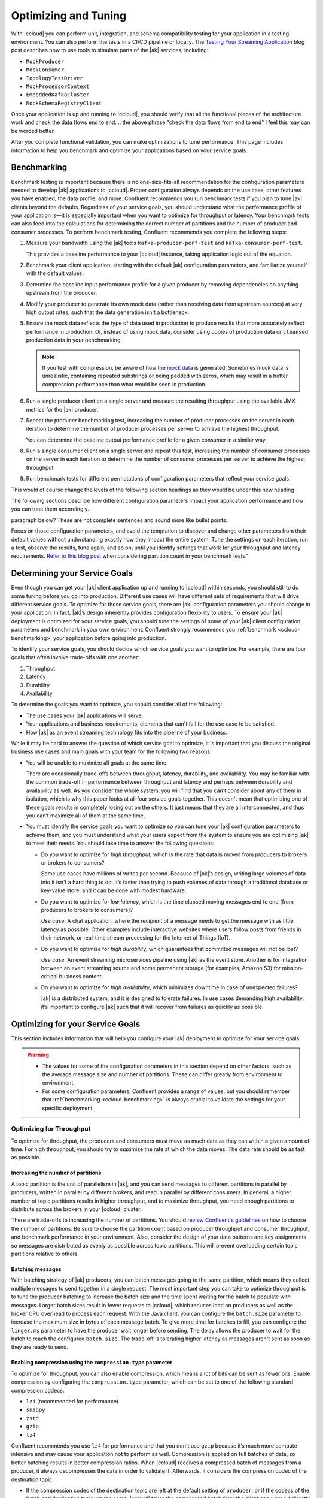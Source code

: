 .. _ccloud-optimizing:

Optimizing and Tuning
=====================

With |ccloud| you can perform unit, integration, and schema compatibility
testing for your application in a testing environment. You can also perform the
tests in a CI/CD pipeline or locally. The `Testing Your Streaming Application
<https://www.confluent.io/blog/stream-processing-part-2-testing-your-streaming-application/>`__
blog post describes how to use tools to simulate parts of the |ak| services, including:

- ``MockProducer``
- ``MockConsumer``
- ``TopologyTestDriver``
- ``MockProcessorContext``
- ``EmbeddedKafkaCluster``
- ``MockSchemaRegistryClient``

Once your application is up and running to |ccloud|, you should verify that all
the functional pieces of the architecture work and check the data flows end to
end.
.. the above phrase "check the data flows from end to end" I feel this may can be worded better.

After you complete functional validation, you can make optimizations to tune
performance. This page includes information to help you benchmark and
optimize your applications based on your service goals.


.. _ccloud-benchmarking:

Benchmarking
------------

Benchmark testing is important because there is no one-size-fits-all
recommendation for the configuration parameters needed to develop |ak|
applications to |ccloud|. Proper configuration always depends on the use
case, other features you have enabled, the data profile, and more. Confluent
recommends you run benchmark tests if you plan to tune |ak| clients beyond the
defaults. Regardless of your service goals, you should understand what the
performance profile of your application is—it is especially important when you
want to optimize for throughput or latency. Your benchmark tests can also feed
into the calculations for determining the correct number of partitions and the
number of producer and consumer processes. To perform benchmark testing,
Confluent recommends you complete the following steps:

#. Measure your bandwidth using the |ak| tools ``kafka-producer-perf-test`` and
   ``kafka-consumer-perf-test``.

   This provides a baseline performance to your |ccloud| instance, taking
   application logic out of the equation.

#. Benchmark your client application, starting with the default |ak|
   configuration parameters, and familiarize yourself with the default values.

#. Determine the baseline input performance profile for a given producer by
   removing dependencies on anything upstream from the producer.

#. Modify your producer to generate its own mock data (rather than receiving
   data from upstream sources) at very high output rates, such that the data
   generation isn't a bottleneck.

#. Ensure the mock data reflects the type of data used in production to
   produce results that more accurately reflect performance in production. Or,
   instead of using mock data, consider using copies of production data or
   ``cleansed`` production data in your benchmarking.

   .. note::

      If you test with compression, be aware of how the `mock
      data <https://www.confluent.io/blog/easy-ways-generate-test-data-kafka/>`__ is
      generated. Sometimes mock data is unrealistic, containing repeated substrings or
      being padded with zeros, which may result in a better compression performance
      than what would be seen in production.

#. Run a single producer client on a single server and measure the resulting
   throughput using the available JMX metrics for the |ak| producer.

#. Repeat the producer benchmarking test, increasing the number of producer
   processes on the server in each iteration to determine the number of producer
   processes per server to achieve the highest throughput.

   You can determine the baseline output performance profile for a given
   consumer in a similar way.

#. Run a single consumer client on a single server and repeat this test,
   increasing the number of consumer processes on the server in each iteration to
   determine the number of consumer processes per server to achieve the highest
   throughput.

#. Run benchmark tests for different permutations of configuration parameters
   that reflect your service goals.


.. This following paragraph seems like it should start a new section with a new heading?
This would of course change the levels of the following section headings as they would be under this new heading

The following sections describe how different configuration parameters impact
your application performance and how you can tune them accordingly.

..  Are we speaking about what users should do or the section here in the
paragraph below? These are not complete sentences and sound more like bullet
points:

Focus on those configuration parameters, and avoid the temptation to discover
and change other parameters from their default values without understanding
exactly how they impact the entire system. Tune the settings on each iteration,
run a test, observe the results, tune again, and so on, until you identify
settings that work for your throughput and latency requirements. `Refer to this
blog post
<https://www.confluent.io/blog/apache-kafka-supports-200k-partitions-per-cluster>`__
when considering partition count in your benchmark tests."


Determining your Service Goals
------------------------------

Even though you can get your |ak| client application up and running to |ccloud|
within seconds, you should still to do some tuning before you go into
production. Different use cases will have different sets of requirements that
will drive different service goals. To optimize for those service goals, there
are |ak| configuration parameters you should change in your application. In
fact, |ak|’s design inherently provides configuration flexibility to users. To
ensure your |ak| deployment is optimized for your service goals, you should tune
the settings of some of your |ak| client configuration parameters and benchmark
in your own environment. Confluent strongly recommends you :ref:`benchmark
<ccloud-benchmarking>` your application before going into production.

To identify your service goals, you should decide which service goals you want
to optimize. For example, there are four goals that often involve trade-offs
with one another:

#. Throughput
#. Latency
#. Durability
#. Availability

To determine the goals you want to optimize, you should consider all of the following:

- The use cases your |ak| applications will serve.

- Your applications and business requirements, elements that can't fail for the
  use case to be satisfied.

- How |ak| as an event streaming technology fits into the pipeline of your business.

While it may be hard to answer the question of which service goal to optimize, it
is important that you discuss the original business use cases and main goals
with your team for the following two reasons:

-  You will be unable to maximize all goals at the same time.

   There are occasionally trade-offs between throughput, latency, durability, and
   availability. You may be familiar with the common trade-off in performance
   between throughput and latency and perhaps between durability and availability
   as well. As you consider the whole system, you will find that you can't consider about
   any of them in isolation, which is why this paper looks at
   all four service goals together. This doesn't mean that optimizing one of these
   goals results in completely losing out on the others. It just means that they
   are all interconnected, and thus you can’t maximize all of them at the same
   time.

-  You must identify the service goals you want to optimize so you
   can tune your |ak| configuration parameters to achieve them, and you must
   understand what your users expect from the system to ensure you are
   optimizing |ak| to meet their needs. You should take time to answer the
   following questions:

   -  Do you want to optimize for *high throughput*, which is the rate that
      data is moved from producers to brokers or brokers to consumers?

      Some use cases have millions of writes per second. Because of |ak|’s
      design, writing large volumes of data into it isn't a hard thing to do.
      It’s faster than trying to push volumes of data through a traditional
      database or key-value store, and it can be done with modest hardware.

   -  Do you want to optimize for *low latency*, which is the time elapsed
      moving messages end to end (from producers to brokers to consumers)?

      *Use case*: A chat application, where the recipient of a message needs to
      get the message with as little latency as possible. Other examples include
      interactive websites where users follow posts from friends in their
      network, or real-time stream processing for the Internet of Things (IoT).

   -  Do you want to optimize for *high durability*, which guarantees that
      committed messages will not be lost?

      *Use case*: An event streaming microservices pipeline using |ak| as the
      event store. Another is for integration between an event streaming source
      and some permanent storage (for examples, Amazon S3) for mission-critical
      business content.

   -  Do you want to optimize for *high availability*, which minimizes
      downtime in case of unexpected failures?

      |ak| is a distributed system, and it is designed to tolerate failures. In
      use cases demanding high availability, it’s important to configure |ak|
      such that it will recover from failures as quickly as possible.

.. do we have use case examples for question 1 and question 4 for consistency

Optimizing for your Service Goals
---------------------------------

This section includes information that will help you configure your |ak|
deployment to optimize for your service goals.

.. warning::

   - The values for some of the configuration parameters in this section depend on
     other factors, such as the average message size and number of partitions.
     These can differ greatly from environment to environment.

   - For some configuration parameters, Confluent provides a range of values,
     but you should remember that :ref:`benchmarking <ccloud-benchmarking>` is
     always crucial to validate the settings for your specific deployment.

.. _optimizing-for-throughput:

Optimizing for Throughput
~~~~~~~~~~~~~~~~~~~~~~~~~

To optimize for throughput, the producers and consumers must move as much data
as they can within a given amount of time. For high throughput, you should try
to maximize the rate at which the data moves. The data rate should be as fast
as possible.

Increasing the number of partitions
***********************************

A topic partition is the unit of parallelism in |ak|, and you can
send messages to different partitions in parallel by producers, written in
parallel by different brokers, and read in parallel by different consumers. In
general, a higher number of topic partitions results in higher throughput, and
to maximize throughput, you need enough partitions to distribute across the
brokers in your |ccloud| cluster.

There are trade-offs to increasing the number of partitions. You should `review
Confluent's guidelines
<https://www.confluent.io/blog/how-choose-number-topics-partitions-kafka-cluster>`__
on how to choose the number of partitions. Be sure to choose the partition count
based on producer throughput and consumer throughput, and benchmark performance
in your environment. Also, consider the design of your data patterns and key
assignments so messages are distributed as evenly as possible across topic
partitions. This will prevent overloading certain topic partitions relative to
others.

Batching messages
*****************

With batching strategy of |ak| producers, you can batch messages going to the
same partition, which means they collect multiple messages to send together in a
single request. The most important step you can take to optimize throughput is
to tune the producer batching to increase the batch size and the time spent
waiting for the batch to populate with messages. Larger batch sizes result in
fewer requests to |ccloud|, which reduces load on producers as well as the
broker CPU overhead to process each request. With the Java client, you can
configure the ``batch.size`` parameter to increase the maximum size in bytes of
each message batch. To give more time for batches to fill, you can configure the
``linger.ms`` parameter to have the producer wait longer before sending. The
delay allows the producer to wait for the batch to reach the configured
``batch.size``. The trade-off is tolerating higher latency as messages aren't
sent as soon as they are ready to send.


Enabling compression using the ``compression.type`` parameter
*************************************************************

To optimize for throughput, you can also enable compression, which means a lot
of bits can be sent as fewer bits. Enable compression by configuring the
``compression.type`` parameter, which can be set to one of the following
standard compression codecs:

-  ``lz4`` (recommended for performance)
-  ``snappy``
-  ``zstd``
-  ``gzip``
-  ``lz4``

Confluent recommends you use ``lz4`` for performance and that you don't use
``gzip`` because it’s much more compute intensive and may cause your application
not to perform as well. Compression is applied on full batches of data, so
better batching results in better compression ratios. When |ccloud| receives a
compressed batch of messages from a producer, it always decompresses the data in
order to validate it. Afterwards, it considers the compression codec of the
destination topic.

-  If the compression codec of the destination topic are left at the
   default setting of ``producer``, or if the codecs of the batch and
   destination topic are the same, |ccloud| takes the compressed batch from the
   client and writes it directly to the topic’s log file without taking cycles
   to recompress the data

-  Otherwise, |ccloud| needs to recompress the data to match the codec of the
   destination topic, and this can result in a performance
   impact; therefore, keep the compression codecs the same if possible


Setting the ``acks`` parameter
*******************************

When a producer sends a message to |ccloud|, the message is sent to the leader
broker for the target partition. Then the producer awaits a response from the
leader broker (assuming ``acks`` isn't set to ``0``, in which case the producer
will not wait for any acknowledgment from the broker at all) to know that its
message has been committed before proceeding to send the next messages. There
are automatic checks in place to make sure consumers cannot read messages that
haven’t been committed yet. When leader brokers send those responses, it may
impact the producer throughput: the sooner a producer receives a response, the
sooner the producer can send the next message, which generally results in higher
throughput. So producers can set the configuration parameter ``acks`` to specify
the number of acknowledgments the leader broker must have received before
responding to the producer with an acknowledgment. Setting ``acks=1`` makes the
leader broker write the record to its local log and then acknowledge the request
without awaiting acknowledgment from all followers. The trade-off is you have to
tolerate lower durability, because the producer doesn't have to wait until the
message is replicated to other brokers.


Adjusting memory allocation using the ``buffer.memory`` parameter
******************************************************************

|ak| producers automatically allocate memory for the Java client to store unsent
messages. If that memory limit is reached, then the producer will block on
additional sends until memory frees up or until ``max.block.ms`` time passes.
You can adjust how much memory is allocated with the configuration parameter
``buffer.memory``. If you don’t have a lot of partitions, you may not need to
adjust this at all. However, if you have a lot of partitions, you can tune
``buffer.memory``–while also taking into account the message size, linger time,
and partition count—to maintain pipelines across more partitions. This in turn
enables better use of the bandwidth across more brokers.


Configuring the ``fetch.min.bytes`` parameter
^^^^^^^^^^^^^^^^^^^^^^^^^^^^^^^^^^^^^^^^^^^^^^

Another way to optimize for throughput is adjust how much data consumers receive
from each fetch from the leader broker in |ccloud|. You can increase how much
data the consumers get from the leader for each fetch request by increasing the
configuration parameter ``fetch.min.bytes``. This parameter sets the minimum
number of bytes expected for a fetch response from a consumer. Increasing this
will also reduce the number of fetch requests made to |ccloud|, reducing the
broker CPU overhead to process each fetch, thereby also improving throughput.
Similar to the consequence of increasing batching on the producer, there may be
a resulting trade-off to higher latency when increasing this parameter on the
consumer. This is because the broker won’t send the consumer new messages until
the fetch request has enough messages to fulfill the size of the fetch request
(``fetch.min.bytes``), or until the expiration of the wait time (configuration
parameter ``fetch.max.wait.ms``).

Assuming the application allows it, use consumer groups with multiple consumers
to parallelize consumption. Parallelizing consumption may improve throughput
because multiple consumers can balance the load, processing multiple partitions
simultaneously. The upper limit on this parallelization is the number of
partitions in the topic.

Summary of Configurations for Optimizing Throughput
****************************************************

Producer
^^^^^^^^

-  ``batch.size``: increase to 100000–200000 (default 16384)

-  ``linger.ms``: increase to 10–100 (default 0)

-  ``compression.type=lz4`` (default ``none``, for example, no compression)

-  ``acks=1`` (default 1)

-  ``buffer.memory``: increase if there are a lot of partitions (default
   33554432)

Consumer
^^^^^^^^

-  ``fetch.min.bytes``: increase to ~100000 (default 1)


.. _optimizing-for-throughput:

Optimizing for Latency
~~~~~~~~~~~~~~~~~~~~~~~

Many of the |ak| configuration parameters discussed in the
:ref:`optimizing-for-throughput` section have default settings that optimize for
latency. Thus, you generally don't need to adjust those configuration
parameters. This section includes a review of the key parameters to understand
how they work.


Increasing the number of partitions
***********************************

The `Confluent guidelines
<https://www.confluent.io/blog/how-choose-number-topics-partitions-kafka-cluster>`__
show you how to choose the number of partitions. Since a partition is a unit of
parallelism in |ak|, an increased number of partitions may increase throughput.

There is a trade-off for an increased number of partitions, and that's increased
latency. It may take longer to replicate several partitions shared
between each pair of brokers and consequently take longer for messages to be
considered committed. No message can be consumed until it is committed, so this
can ultimately increase end-to-end latency.

Batching messages
*****************

Producers automatically batch messages, which means they collect messages to
send together. The less time that is given waiting for those batches to fill,
then generally there is less latency producing data to |ccloud|. By default, the
producer is tuned for low latency and the configuration parameter ``linger.ms``
is set to 0, which means the producer will send as soon as it has data to send.
In this case, it isn't true that batching is disabled—messages are always sent
in batches—but sometimes a batch may have only one message (unless messages are
passed to the producer faster than it can send them).


Enabling compression
********************

Consider whether you need to enable compression. Enabling compression typically
requires more CPU cycles to do the compression, but it reduces network bandwidth
usage. So disabling compression typically spares the CPU cycles but increases
network bandwidth usage. Depending on the compression performance, you may
consider leaving compression disabled with ``compression.type=none`` to spare
the CPU cycles, although a good compression codec may potentially reduce latency
as well.


Setting the ``acks`` parameter
******************************

You can tune the number of acknowledgments the producer requires the leader
broker in the |ccloud| cluster to have received before considering a request
complete. (Note that this acknowledgment to the producer differs from when a
message is considered committed—more on that in the next section.) The sooner
the leader broker responds, the sooner the producer can continue sending the
next batch of messages, thereby generally reducing producer latency. Set the
number of required acknowledgments with the producer ``acks`` configuration
parameter. By default, ``acks=1``, which means the leader broker will respond
sooner to the producer before all replicas have received the message. Depending
on your application requirements, you can even set ``acks=0`` so that the
producer will not wait for a response for a producer request from the broker,
but then messages can potentially be lost without the producer even knowing.


Configuring the ``fetch.min.bytes`` parameter
*********************************************

Similar to the batching concept on the producers, you can tune consumers for
lower latency by adjusting how much data it gets from each fetch from the leader
broker in |ccloud|. By default, the consumer configuration parameter
``fetch.min.bytes`` is set to ``1``, which means that fetch requests are
answered as soon as a single byte of data is available or the fetch request
times out waiting for data to arrive–that is, the configuration parameter
``fetch.max.wait.ms``. Looking at these two configuration parameters together
lets you reason through the size of the fetch request–that is,
``fetch.min.bytes``–or the age of a fetch request-that is,
``fetch.max.wait.ms``.


Setting the ``topology.optimization`` parameter
***********************************************

If you have a `Kafka event streaming application
<https://docs.confluent.io/current/streams/index.html>`__ or are using `ksqlDB
<https://ksqldb.io>`__, there are also some performance enhancements you can
make within the application. For scenarios where you must perform table
lookups at very large scale and with a low processing latency, you can use local
stream processing. A popular pattern is to use |kconnect-long| to make remote
databases available local to |ak|. Then you can leverage the |kstreams| API or
ksqlDB to perform very fast and efficient `local joins of such tables and
streams
<https://www.confluent.io/blog/distributed-real-time-joins-and-aggregations-on-user-activity-events-using-kafka-streams/>`__,
rather than requiring the application to make a query to a remote database over
the network for each record. You can track the latest state of each table in a
local state store, thus greatly reducing the processing latency as well as
reducing the load of the remote databases when doing such streaming joins.

|kstreams| applications are founded on processor topologies, a graph of stream
processor nodes that can act on partitioned data for parallel processing.
Depending on the application, there may be conservative but unnecessary data
shuffling based on repartition topics, which would not result in any correctness
issues but can introduce performance penalties. To avoid performance penalties,
you may enable `topology optimizations
<https://www.confluent.io/blog/optimizing-kafka-streams-applications>`__ for
your event streaming applications by setting the configuration parameter
``topology.optimization``. Enabling topology optimizations may reduce the amount
of reshuffled streams that are stored and piped via repartition topics.


Summary of Configurations for Optimizing Latency
************************************************

Producer
^^^^^^^^

-  ``linger.ms=0`` (default 0)

-  ``compression.type=none`` (default ``none``, meaning no compression)

-  ``acks=1`` (default 1)

Consumer
^^^^^^^^

-  ``fetch.min.bytes=1`` (default 1)

Streams
^^^^^^^

-  ``StreamsConfig.TOPOLOGY_OPTIMIZATION``: ``StreamsConfig.OPTIMIZE``
   (default ``StreamsConfig.NO_OPTIMIZATION``)

-  Streams applications have embedded producers and consumers, so also
   check those configuration recommendations


Optimizing for Durability
~~~~~~~~~~~~~~~~~~~~~~~~-

Durability is all about reducing the chance for a message to get lost. |ccloud|
enforces a replication factor of ``3`` to ensure data durability.


Setting the ``acks`` configuration parameter
********************************************

Producers can control the durability of messages written to |ak| through the
``acks`` configuration parameter. This parameter was discussed in the context of
throughput and latency optimization, but it is primarily used in the context of
durability. To optimize for high durability, Confluent recommends setting the
parameter to ``acks=all`` (equivalent to ``acks=-1``), which means the leader
will wait for the full set of in-sync replicas (ISRs) to acknowledge the message
and to consider it committed. This provides the strongest available guarantees
that the record will not be lost as long as at least one in-sync replica remains
alive. The trade-off is tolerating a higher latency because the leader broker
waits for acknowledgments from replicas before responding to the producer.


Configuring producers for idempotency
*************************************

Producers can also increase durability by trying to resend messages if any sends
fail to ensure that data isn't lost. The producer automatically tries to resend
messages up to the number of times specified by the configuration parameter
``retries`` (default ``MAX_INT``) and up to the time duration specified by the
configuration parameter ``delivery.timeout.ms`` (default 120000), the latter of
which was introduced in
https://cwiki.apache.org/confluence/display/KAFKA/KIP-91+Provide+Intuitive+User+Timeouts+in+The+Producer%5BKIP-91].
You can tune ``delivery.timeout.ms`` to the desired upper bound for the total
time between sending a message and receiving an acknowledgment from the broker,
which should reflect business requirements of how long a message is valid for.

There are two things to take into consideration with these automatic producer
retries: duplication and message ordering.

#. *Duplication*: if there are transient failures in |ccloud| that cause a
   producer retry, the producer may send duplicate messages to |ccloud|

#. *Ordering*: multiple send attempts may be “in flight” at the same
   time, and a retry of a previously failed message send may occur after
   a newer message send succeeded

To address both of these, Confluent recommends you configure the producer for
idempotency–that is, ``enable.idempotence=true``–for which the brokers in
|ccloud| track messages using incrementing sequence numbers, similar to TCP.
Idempotent producers can handle duplicate messages and preserve message order
even with request pipelining—there is no message duplication because the broker
ignores duplicate sequence numbers, and message ordering is preserved because
when there are failures, the producer temporarily constrains to a single message
in flight until sequencing is restored. In case the idempotence guarantees can’t
be satisfied, the producer will raise a fatal error and reject any further
sends, so when configuring the producer for idempotency, the application
developer needs to catch the fatal error and handle it appropriately.


Setting the ``max.in.flight.requests.per.connection`` parameter
***************************************************************

If you don't configure the producer for idempotency but your business
requirements call for it, you must address the potential for message
duplication and ordering issues in other ways. To handle possible message
duplication if there are transient failures in |ccloud|, be sure to build your
consumer application logic to process duplicate messages. To preserve message
order while also allowing resending failed messages, set the configuration
parameter ``max.in.flight.requests.per.connection=1`` to ensure that only one
request can be sent to the broker at a time. To preserve message order while
allowing request pipelining, set the configuration parameter ``retries=0`` if
the application is able to tolerate some message loss.

Instead of letting the producer automatically retry sending failed messages, you
may prefer to manually code the actions for exceptions returned to the producer
client (for example, the ``onCompletion()`` method in the ``Callback`` interface
in the Java client). If you want manual retry handling, disable automatic
retries by setting ``retries=0``. Note that producer idempotency tracks message
sequence numbers, which makes sense only when automatic retries are enabled.
Otherwise, if you set ``retries=0`` and the application manually tries to resend
a failed message, then it just generates a new sequence number so the
duplication detection won’t work. Disabling automatic retries can result in
message gaps due to individual send failures, but the broker will preserve the
order of writes it receives.

|ccloud| provides durability by replicating data across multiple brokers. Each
partition will have a list of assigned replicas (or brokers) that should have
copies the data. The list of replicas that are caught up to the leader are
called in-sync replicas (ISRs). For each partition, leader brokers will
automatically replicate messages to other brokers that are in their ISR list.
When a producer sets ``acks=all`` (or ``acks=-1``), then the configuration
parameter ``min.insync.replicas`` specifies the minimum threshold for the
replica count in the ISR list. If this minimum count cannot be met, then the
producer will raise an exception. When used together, ``min.insync.replicas``
and ``acks`` allow you to enforce greater durability guarantees. A typical
scenario would be to create a topic with ``replication.factor=3``, topic
configuration override ``min.insync.replicas=2``, and producer ``acks=all``,
thereby ensuring that the producer raises an exception if a majority of replicas
don't receive a write.

You should also consider what happens to messages if there is an unexpected
consumer failure to ensure that no messages are lost as they are being
processed. Consumer offsets track which messages have already been consumed, so
how and when consumers commit message offsets are crucial for durability. You
want to avoid a situation where a consumer commits the offset of a message,
starts processing that message, and then unexpectedly fails. This is because the
subsequent consumer that starts reading from the same partition will not
reprocess messages with offsets that have already been committed.

By default, offsets are configured to be automatically committed during the
consumer’s ``poll()`` call at a periodic interval, and this is typically good
enough for most use cases. But if the consumer is part of a transactional chain
and you need strong message delivery guarantees, you may want the offsets to be
committed only after the consumer finishes completely processing the messages.
You can configure whether these consumer commits happen automatically or
manually with the configuration parameter ``enable.auto.commit``. For extra
durability, you may disable the automatic commit by setting
``enable.auto.commit=false`` and explicitly call one of the commit methods in
the consumer code (for example, ``commitSync()`` or ``commitAsync()``).

For even stronger guarantees, you may configure your applications for EOS
transactions, which enable atomic writes to multiple |ak| topics and partitions.
Since some messages in the log may be in various states of a transaction,
consumers can set the configuration parameter ``isolation.level`` to define the
types of messages they should receive. By setting
``isolation.level=read_committed``, consumers will receive only
non-transactional messages or committed transactional messages, and they will
not receive messages from open or aborted transactions. To use transactional
semantics in a ``consume-process-produce`` pattern and ensure each message is
processed exactly once, a client application should set
``enable.auto.commit=false`` and should not commit offsets manually, instead
using the ``sendOffsetsToTransaction()`` method in the ``KafkaProducer``
interface. You may also enable `exactly once
<https://www.confluent.io/blog/enabling-exactly-once-kafka-streams/>`__ for your
event streaming applications by setting the configuration parameter
``processing.guarantee``.


Summary of Configurations for Optimizing Durability
***************************************************

Producer
^^^^^^^^

-  ``replication.factor=3``

-  ``acks=all`` (default 1)

-  ``enable.idempotence=true`` (default false), to prevent duplicate
   messages and out-of-order messages

-  ``max.in.flight.requests.per.connection=1`` (default 5), to prevent
   out of order messages when not using an idempotent producer

Consumer
^^^^^^^^

-  ``enable.auto.commit=false`` (default true)

-  ``isolation.level=read_committed`` (when using EOS transactions)

Streams
^^^^^^^

-  ``StreamsConfig.REPLICATION_FACTOR_CONFIG``: 3 (default 1)

-  ``StreamsConfig.PROCESSING_GUARANTEE_CONFIG``:
   ``StreamsConfig.EXACTLY_ONCE`` (default
   ``StreamsConfig.AT_LEAST_ONCE``)

-  Streams applications have embedded producers and consumers, so also
   check those configuration recommendations


Optimizing for Availability
~~~~~~~~~~~~~~~~~~~~~~~~~~~

To optimize for high availability, you should tune your |ak| application to
recover as quickly as possible from failure scenarios.


Configuring the ``session.timeout.ms`` parameter
************************************************

When a producer sets ``acks=all`` (or ``acks=-1``), the configuration parameter
``min.insync.replicas`` specifies the minimum number of replicas that must
acknowledge a write for the write to be considered successful. If this minimum
cannot be met, then the producer will raise an exception. In the case of a
shrinking ISR, the higher this minimum value is, the more likely there is to be
a failure on producer send, which decreases availability for the partition. On
the other hand, by setting this value low (for example, ``min.insync.replicas=1``), the
system will tolerate more replica failures. As long as the minimum number of
replicas is met, the producer requests will continue to succeed, which increases
availability for the partition.

On the consumer side, consumers can share processing load by being a part of a
consumer group. If a consumer unexpectedly fails, |ak| can detect the failure
and rebalance the partitions amongst the remaining consumers in the consumer
group. The consumer failures can be hard failures (for example, ``SIGKILL``) or
soft failures (for example, expired session timeouts), and they can be detected
either when consumers fail to send heartbeats or when they fail to send
``poll()`` calls. The consumer liveness is maintained with a heartbeat, now in a
background thread since
https://cwiki.apache.org/confluence/display/KAFKA/KIP-62%3A+Allow+consumer+to+send+heartbeats+from+a+background+thread%5BKIP-62],
and the configuration parameter ``session.timeout.ms`` dictates the timeout used
to detect failed heartbeats. Increase the session timeout to take into account
potential network delays and to avoid soft failures. Soft failures occur most
commonly in two scenarios: when a batch of messages returned by ``poll()`` takes
too long to process or when a JVM GC pause takes too long. If you have a
``poll()`` loop that spends too much time processing messages, you can address
this either by increasing the upper bound on the amount of time that a consumer
can be idle before fetching more records with ``max.poll.interval.ms`` or by
reducing the maximum size of batches returned with the configuration parameter
``max.poll.records``. Although higher session timeouts increase the time to
detect and recover from a consumer failure, relatively speaking, incidents of
failed clients are less likely than network issues.

Setting the ``num.standby.replicas`` parameter
**********************************************

Finally, when rebalancing workloads by moving tasks between event streaming
application instances, you can reduce the time it takes to restore task
processing state before the application instance resumes processing. In
|kstreams|, `state restoration
<https://docs.confluent.io/current/streams/developer-guide/running-app.html#state-restoration-during-workload-rebalance>`__
is usually done by replaying the corresponding changelog topic to reconstruct
the state store. The application can replicate local state stores to minimize
changelog-based restoration time by setting the configuration parameter
``num.standby.replicas``. Thus, when a stream task is initialized or
reinitialized on the application instance, its state store is restored to the
most recent snapshot accordingly:

-  If a local state store doesn't exist–that is,``num.standby.replicas=0``–then
   the changelog is replayed from the earliest offset.

-  If a local state store does exist–that is, ``num.standby.replicas`` is
   greater than 0–then the changelog is replayed from the previously
   checkpointed offset. This method takes less time because it is
   applying a smaller portion of the changelog.

Summary of Configurations for Optimizing Availability
*****************************************************

Consumer
^^^^^^^^^

-  ``session.timeout.ms``: increase (default 10000)

Streams
^^^^^^^^

-  ``StreamsConfig.NUM_STANDBY_REPLICAS_CONFIG``: 1 or more (default 0)

-  Streams applications have embedded producers and consumers, so also
   check those configuration recommendations
